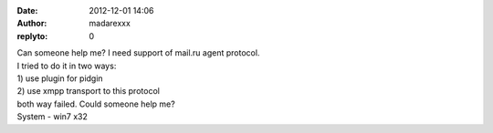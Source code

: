 :date: 2012-12-01 14:06
:author: madarexxx
:replyto: 0

| Can someone help me? I need support of mail.ru agent protocol.
| I tried to do it in two ways:
| 1) use plugin for pidgin
| 2) use xmpp transport to this protocol
| both way failed. Could someone help me?
| System - win7 x32

